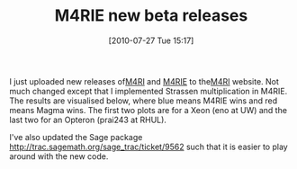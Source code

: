 #+TITLE: M4RIE new beta releases
#+POSTID: 127
#+DATE: [2010-07-27 Tue 15:17]
#+OPTIONS: toc:nil num:nil todo:nil pri:nil tags:nil ^:nil TeX:nil
#+CATEGORY: m4ri, sage
#+TAGS: linear algebra, m4ri, m4rie, sage

I just uploaded new releases of[[http://m4ri.sagemath.org/downloads/m4ri-20100730.tar.gz][M4RI]] and [[http://m4ri.sagemath.org/downloads/m4rie-20100730.tar.gz][M4RIE]] to the[[http://m4ri.sagemath.org][M4RI]] website. Not much changed except that I implemented Strassen multiplication in M4RIE. The results are visualised below, where blue means M4RIE wins and red means Magma wins. The first two plots are for a Xeon (eno at UW) and the last two for an Opteron (prai243 at RHUL).

I've also updated the Sage package [[http://trac.sagemath.org/sage_trac/ticket/9562]] such that it is easier to play around with the new code.



